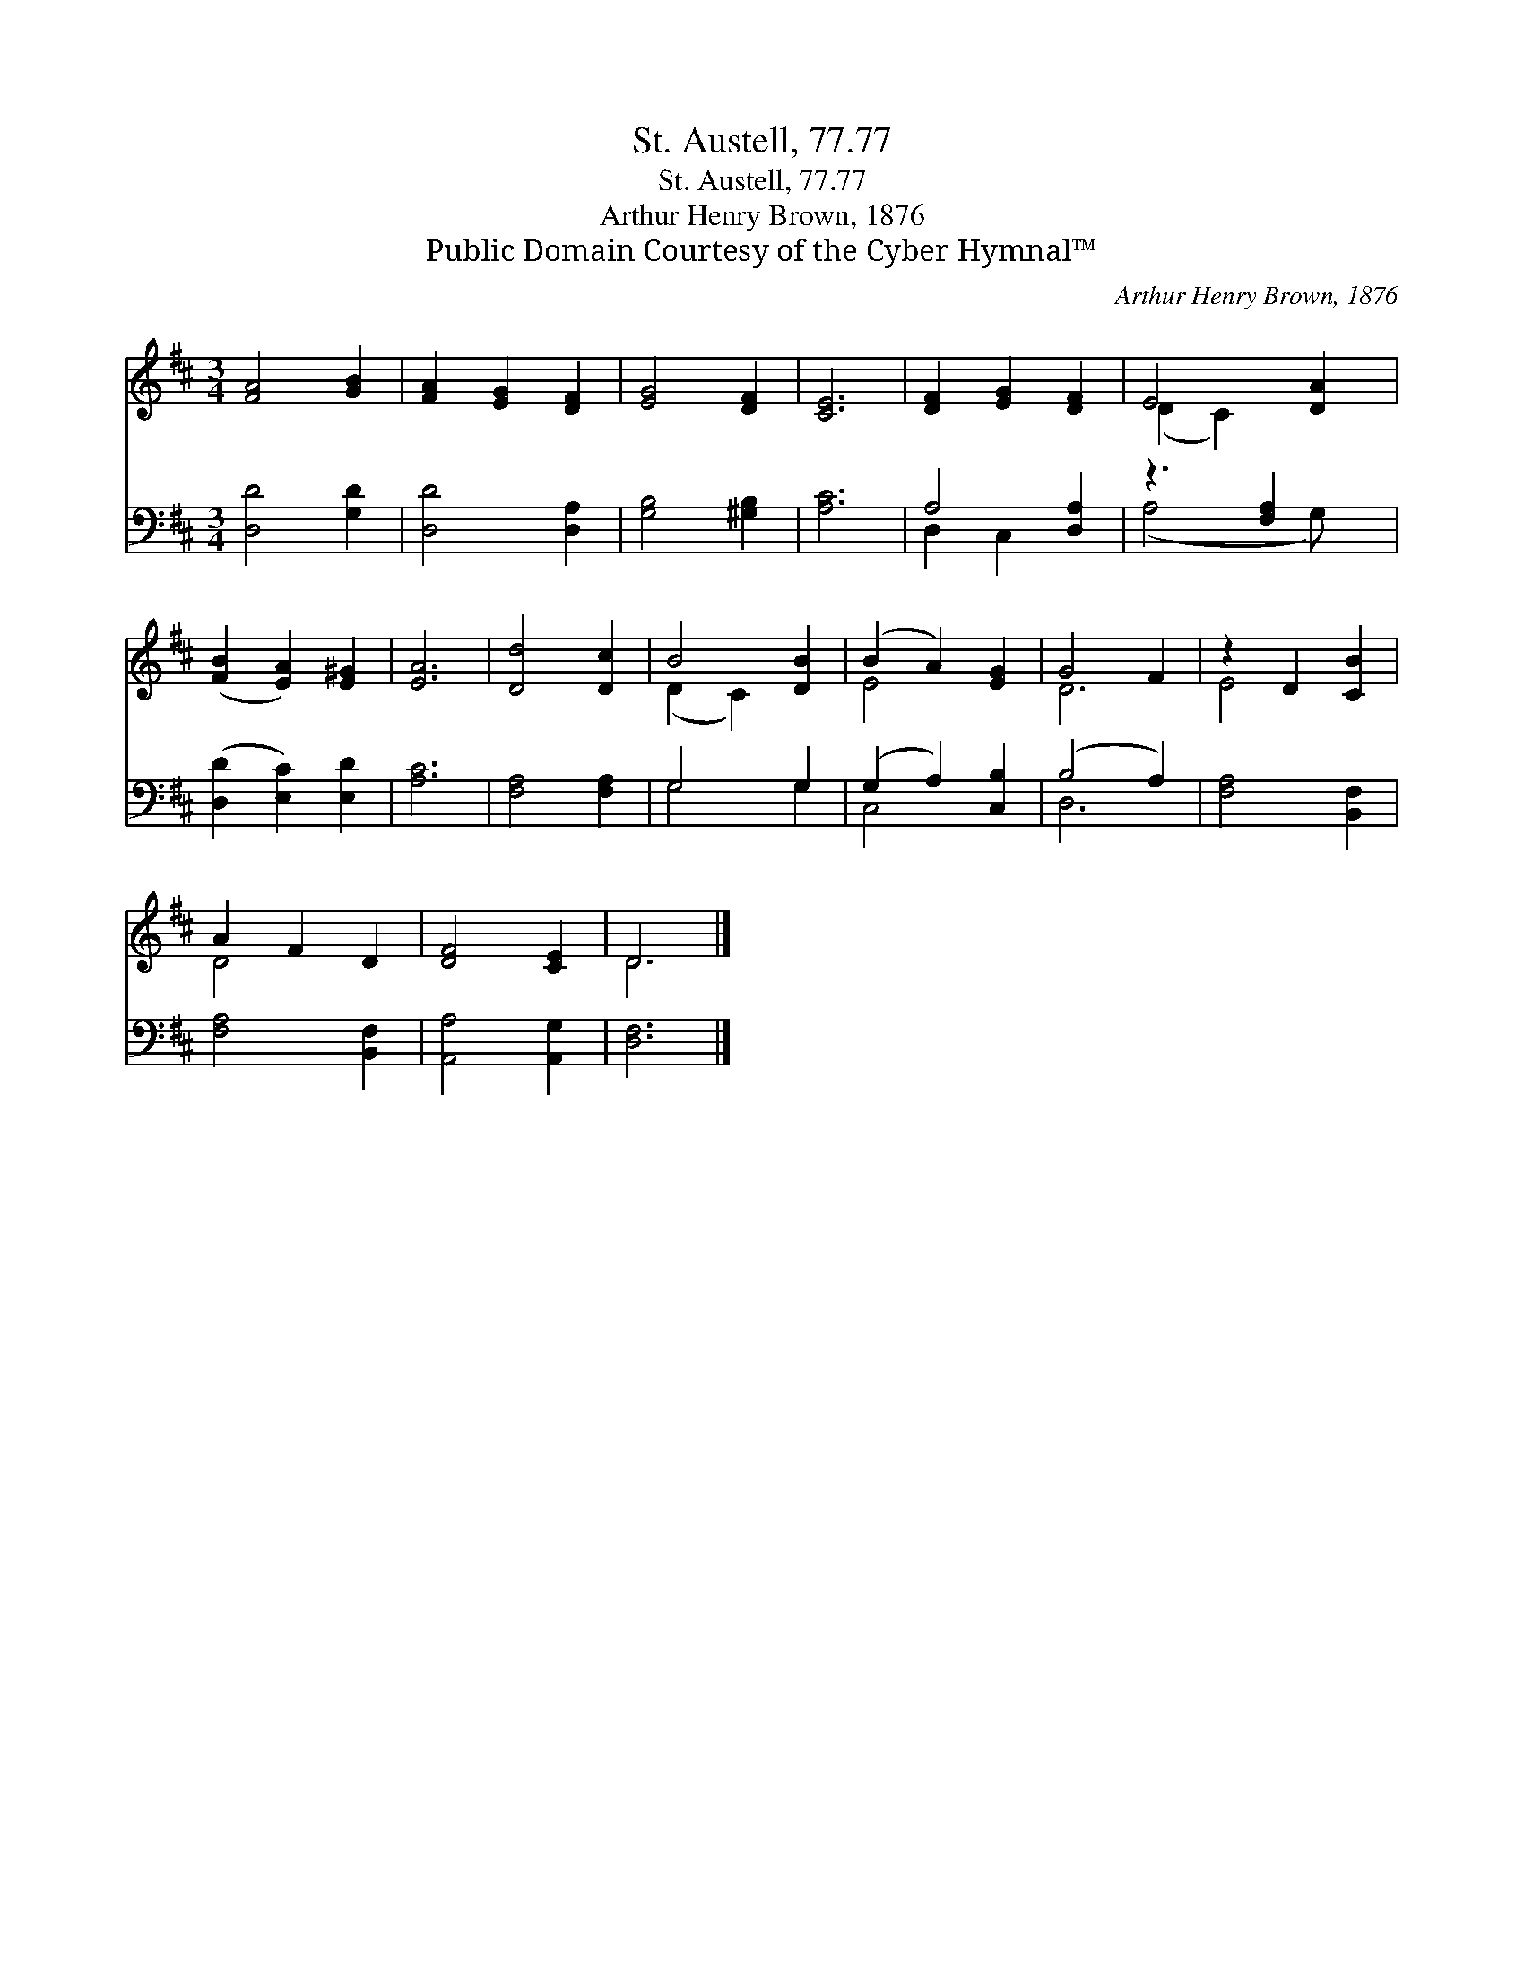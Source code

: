 X:1
T:St. Austell, 77.77
T:St. Austell, 77.77
T:Arthur Henry Brown, 1876
T:Public Domain Courtesy of the Cyber Hymnal™
C:Arthur Henry Brown, 1876
Z:Public Domain
Z:Courtesy of the Cyber Hymnal™
%%score ( 1 2 ) ( 3 4 )
L:1/8
M:3/4
K:D
V:1 treble 
V:2 treble 
V:3 bass 
V:4 bass 
V:1
 [FA]4 [GB]2 | [FA]2 [EG]2 [DF]2 | [EG]4 [DF]2 | [CE]6 | [DF]2 [EG]2 [DF]2 | E4 [DA]2 | %6
 ([FB]2 [EA]2) [E^G]2 | [EA]6 | [Dd]4 [Dc]2 | B4 [DB]2 | (B2 A2) [EG]2 | G4 F2 | z2 D2 [CB]2 | %13
 A2 F2 D2 | [DF]4 [CE]2 | D6 |] %16
V:2
 x6 | x6 | x6 | x6 | x6 | (D2 C2) x2 | x6 | x6 | x6 | (D2 C2) x2 | E4 x2 | D6 | E4 x2 | D4 x2 | %14
 x6 | D6 |] %16
V:3
 [D,D]4 [G,D]2 | [D,D]4 [D,A,]2 | [G,B,]4 [^G,B,]2 | [A,C]6 | A,4 [D,A,]2 | z3 [F,A,]2 x | %6
 ([D,D]2 [E,C]2) [E,D]2 | [A,C]6 | [F,A,]4 [F,A,]2 | G,4 G,2 | (G,2 A,2) [C,B,]2 | (B,4 A,2) | %12
 [F,A,]4 [B,,F,]2 | [F,A,]4 [B,,F,]2 | [A,,A,]4 [A,,G,]2 | [D,F,]6 |] %16
V:4
 x6 | x6 | x6 | x6 | D,2 C,2 x2 | (A,4 G,) x | x6 | x6 | x6 | G,4 G,2 | C,4 x2 | D,6 | x6 | x6 | %14
 x6 | x6 |] %16

